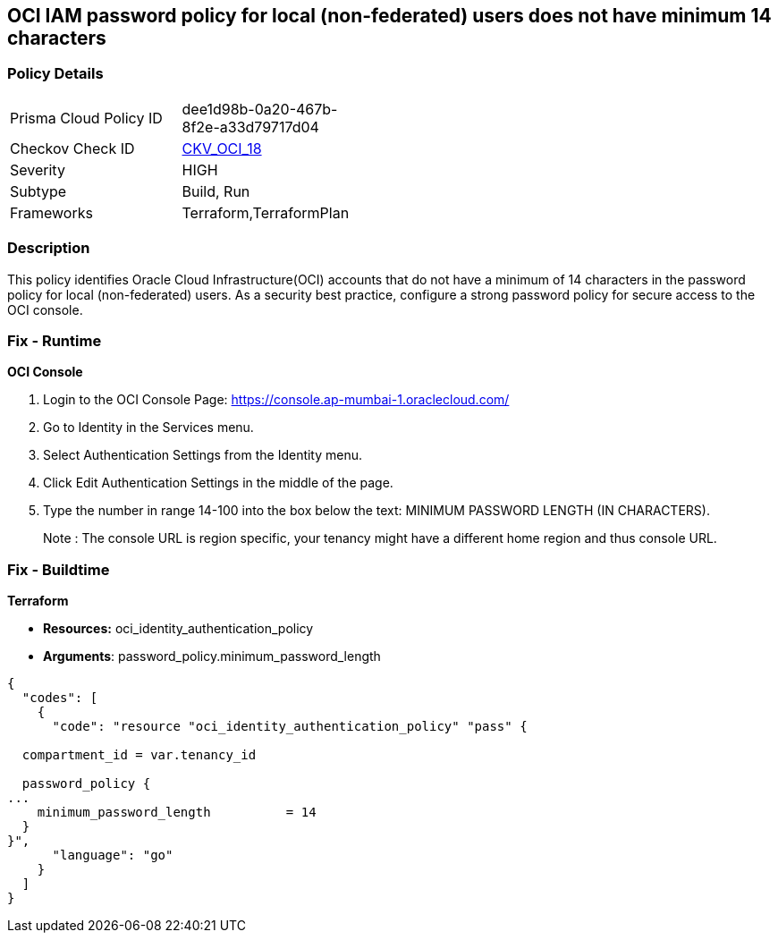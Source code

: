== OCI IAM password policy for local (non-federated) users does not have minimum 14 characters


=== Policy Details 

[width=45%]
[cols="1,1"]
|=== 
|Prisma Cloud Policy ID 
| dee1d98b-0a20-467b-8f2e-a33d79717d04

|Checkov Check ID 
| https://github.com/bridgecrewio/checkov/tree/master/checkov/terraform/checks/resource/oci/IAMPasswordLength.py[CKV_OCI_18]

|Severity
|HIGH

|Subtype
|Build, Run

|Frameworks
|Terraform,TerraformPlan

|=== 



=== Description 


This policy identifies Oracle Cloud Infrastructure(OCI) accounts that do not have a minimum of 14 characters in the password policy for local (non-federated) users.
As a security best practice, configure a strong password policy for secure access to the OCI console.

=== Fix - Runtime


*OCI Console* 



. Login to the OCI Console Page: https://console.ap-mumbai-1.oraclecloud.com/

. Go to Identity in the Services menu.

. Select Authentication Settings from the Identity menu.

. Click Edit Authentication Settings in the middle of the page.

. Type the number in range 14-100 into the box below the text: MINIMUM PASSWORD LENGTH (IN CHARACTERS).
+
Note : The console URL is region specific, your tenancy might have a different home region and thus console URL.

=== Fix - Buildtime


*Terraform* 


* *Resources:* oci_identity_authentication_policy
* *Arguments*: password_policy.minimum_password_length


[source,go]
----
{
  "codes": [
    {
      "code": "resource "oci_identity_authentication_policy" "pass" {

  compartment_id = var.tenancy_id

  password_policy {
...
    minimum_password_length          = 14
  }
}",
      "language": "go"
    }
  ]
}
----
